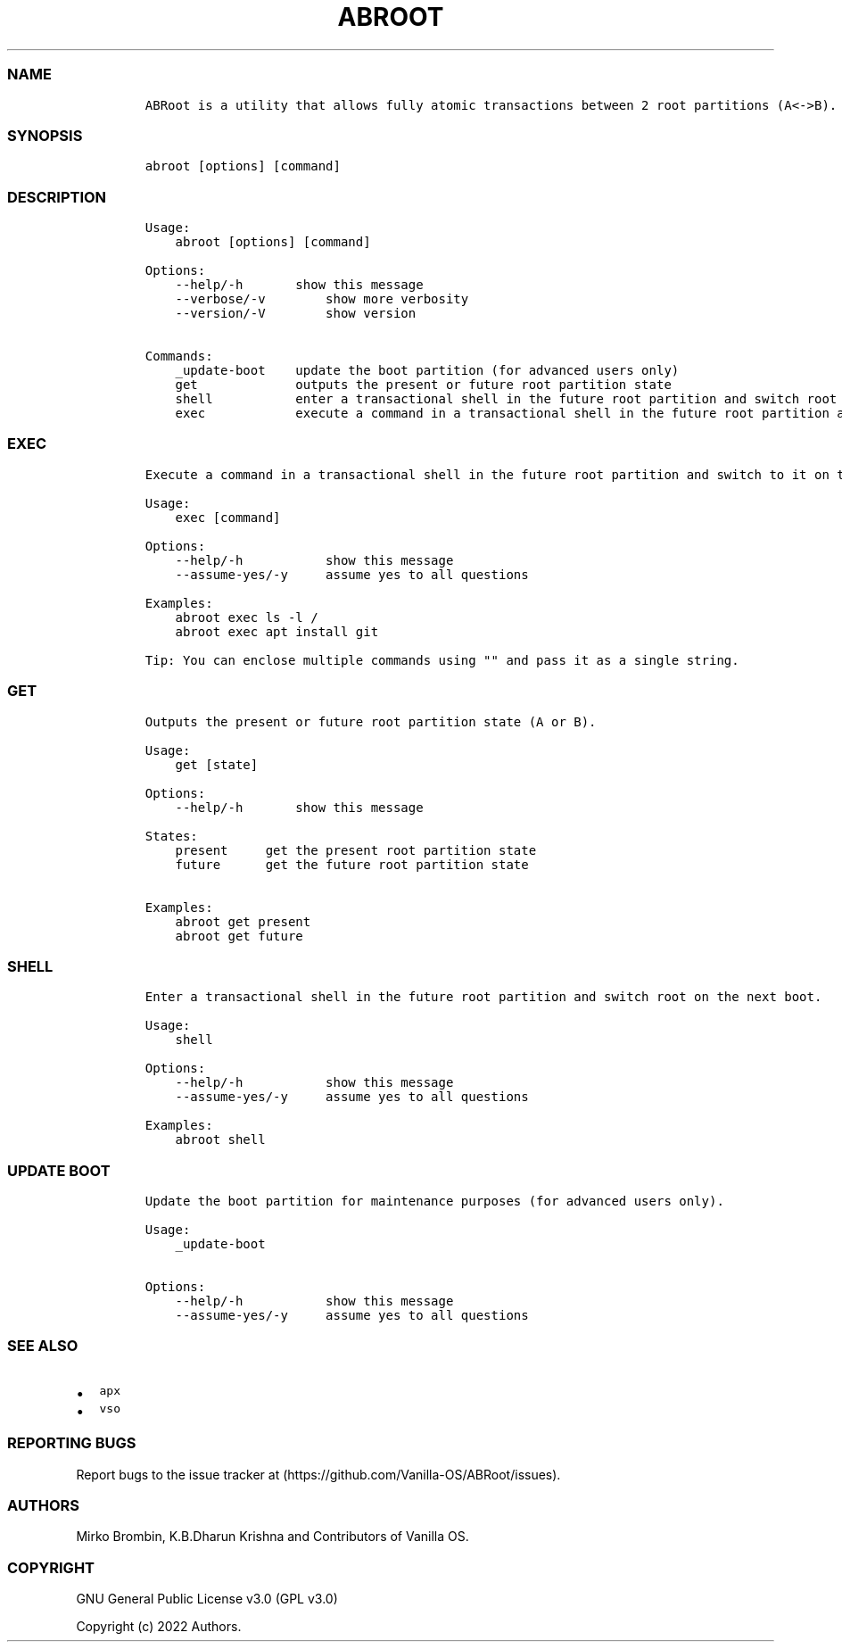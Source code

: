 .\" Automatically generated by Pandoc 2.14.0.3
.\"
.TH "ABROOT" "1" "" "abroot 1..0.2" ""
.hy
.SS NAME
.IP
.nf
\f[C]
ABRoot is a utility that allows fully atomic transactions between 2 root partitions (A<->B).
\f[R]
.fi
.SS SYNOPSIS
.IP
.nf
\f[C]
abroot [options] [command]
\f[R]
.fi
.SS DESCRIPTION
.IP
.nf
\f[C]
Usage:
    abroot [options] [command]

Options:
    --help/-h       show this message
    --verbose/-v        show more verbosity
    --version/-V        show version

Commands:
    _update-boot    update the boot partition (for advanced users only)
    get             outputs the present or future root partition state
    shell           enter a transactional shell in the future root partition and switch root on the next boot
    exec            execute a command in a transactional shell in the future root partition and switch to it on the next boot
\f[R]
.fi
.SS EXEC
.IP
.nf
\f[C]
Execute a command in a transactional shell in the future root partition and switch to it on the next boot.

Usage:
    exec [command]

Options:
    --help/-h           show this message
    --assume-yes/-y     assume yes to all questions

Examples:
    abroot exec ls -l /
    abroot exec apt install git 
\f[R]
.fi
.IP
.nf
\f[C]
Tip: You can enclose multiple commands using \[dq]\[dq] and pass it as a single string.
\f[R]
.fi
.SS GET
.IP
.nf
\f[C]
Outputs the present or future root partition state (A or B).

Usage:
    get [state]

Options:
    --help/-h       show this message

States:
    present     get the present root partition state
    future      get the future root partition state

Examples:
    abroot get present
    abroot get future
\f[R]
.fi
.SS SHELL
.IP
.nf
\f[C]
Enter a transactional shell in the future root partition and switch root on the next boot.

Usage:
    shell

Options:
    --help/-h           show this message
    --assume-yes/-y     assume yes to all questions

Examples:
    abroot shell
\f[R]
.fi
.SS UPDATE BOOT
.IP
.nf
\f[C]
Update the boot partition for maintenance purposes (for advanced users only).

Usage:
    _update-boot

Options:
    --help/-h           show this message
    --assume-yes/-y     assume yes to all questions
\f[R]
.fi
.SS SEE ALSO
.IP \[bu] 2
\f[C]apx\f[R]
.IP \[bu] 2
\f[C]vso\f[R]
.SS REPORTING BUGS
.PP
Report bugs to the issue tracker at
(https://github.com/Vanilla-OS/ABRoot/issues).
.SS AUTHORS
.PP
Mirko Brombin, K.B.Dharun Krishna and Contributors of Vanilla OS.
.SS COPYRIGHT
.PP
GNU General Public License v3.0 (GPL v3.0)
.PP
Copyright (c) 2022 Authors.
